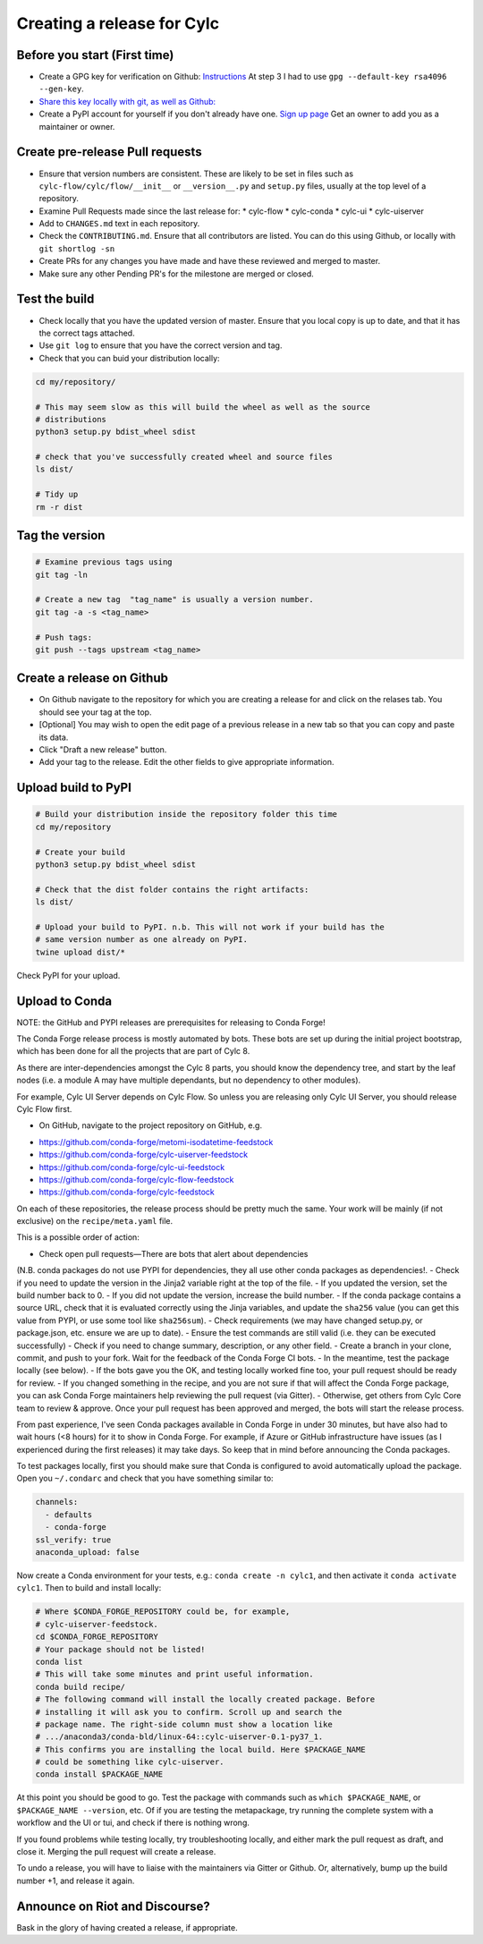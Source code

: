 ###########################
Creating a release for Cylc
###########################


Before you start (First time)
=============================
* Create a GPG key for verification on Github: `Instructions <https://help.github.com/en/articles/generating-a-new-gpg-key>`_
  At step 3 I had to use ``gpg --default-key rsa4096 --gen-key``.

* `Share this key locally with git, as well as Github: <https://help.github.com/en/articles/telling-git-about-your-signing-key>`_

* Create a PyPI account for yourself if you don't already have one.
  `Sign up page <https://pypi.org/account/register/>`_
  Get an owner to add you as a maintainer or owner.


Create pre-release Pull requests
================================

* Ensure that version numbers are consistent. These are likely to be set in
  files such as  ``cylc-flow/cylc/flow/__init__`` or ``__version__.py`` and
  ``setup.py`` files, usually at the top level of a repository.
* Examine Pull Requests made since the last release for:
  * cylc-flow
  * cylc-conda
  * cylc-ui
  * cylc-uiserver
* Add to ``CHANGES.md`` text in each repository.
* Check the ``CONTRIBUTING.md``. Ensure that all contributors are listed.
  You can do this using Github, or locally with ``git shortlog -sn``
* Create PRs for any changes you have made and have these reviewed and merged
  to master.
* Make sure any other Pending PR's for the milestone are merged or closed.

Test the build
==============

* Check locally that you have the updated version of master. Ensure that you
  local copy is up to date, and that it has the correct tags attached.
* Use ``git log`` to ensure that you have the correct version and tag.
* Check that you can buid your distribution locally:

.. code-block:: bash

   cd my/repository/

   # This may seem slow as this will build the wheel as well as the source
   # distributions
   python3 setup.py bdist_wheel sdist

   # check that you've successfully created wheel and source files
   ls dist/

   # Tidy up
   rm -r dist


Tag the version
===============

.. code-block:: bash

    # Examine previous tags using
    git tag -ln

    # Create a new tag  "tag_name" is usually a version number.
    git tag -a -s <tag_name>

    # Push tags:
    git push --tags upstream <tag_name>

Create a release on Github
==========================

* On Github navigate to the repository for which you are creating a release
  for and click on the relases tab. You should see your tag at the top.
* [Optional] You may wish to open the edit page of a previous release in a
  new tab so that you can copy and paste its data.
* Click "Draft a new release" button.
* Add your tag to the release. Edit the other fields to give appropriate
  information.


Upload build to PyPI
====================

.. code-block:: bash

    # Build your distribution inside the repository folder this time
    cd my/repository

    # Create your build
    python3 setup.py bdist_wheel sdist

    # Check that the dist folder contains the right artifacts:
    ls dist/

    # Upload your build to PyPI. n.b. This will not work if your build has the
    # same version number as one already on PyPI.
    twine upload dist/*

Check PyPI for your upload.

Upload to Conda
===============

NOTE: the GitHub and PYPI releases are prerequisites for releasing to
Conda Forge!

The Conda Forge release process is mostly automated by bots. These bots
are set up during the initial project bootstrap, which has been done for
all the projects that are part of Cylc 8.

As there are inter-dependencies amongst the Cylc 8 parts, you should
know the dependency tree, and start by the leaf nodes (i.e. a module
A may have multiple dependants, but no dependency to other modules).

For example, Cylc UI Server depends on Cylc Flow. So unless you are
releasing only Cylc UI Server, you should release Cylc Flow first.

* On GitHub, navigate to the project repository on GitHub, e.g.

- https://github.com/conda-forge/metomi-isodatetime-feedstock
- https://github.com/conda-forge/cylc-uiserver-feedstock
- https://github.com/conda-forge/cylc-ui-feedstock
- https://github.com/conda-forge/cylc-flow-feedstock
- https://github.com/conda-forge/cylc-feedstock

On each of these repositories, the release process should be pretty
much the same. Your work will be mainly (if not exclusive) on
the ``recipe/meta.yaml`` file.

This is a possible order of action:

- Check open pull requests—There are bots that alert about dependencies
(N.B. conda packages do not use PYPI for dependencies, they all use
other conda packages as dependencies!.
- Check if you need to update the version in the Jinja2 variable right
at the top of the file.
- If you updated the version, set the build number back to 0.
- If you did not update the version, increase the build number.
- If the conda package contains a source URL, check that it is evaluated
correctly using the Jinja variables, and update the ``sha256`` value
(you can get this value from PYPI, or use some tool like ``sha256sum``).
- Check requirements (we may have changed setup.py, or package.json, etc.
ensure we are up to date).
- Ensure the test commands are still valid (i.e. they can be executed
successfully)
- Check if you need to change summary, description, or any other field.
- Create a branch in your clone, commit, and push to your fork. Wait
for the feedback of the Conda Forge CI bots.
- In the meantime, test the package locally (see below).
- If the bots gave you the OK, and testing locally worked fine too,
your pull request should be ready for review.
- If you changed something in the recipe, and you are not sure if
that will affect the Conda Forge package, you can ask Conda Forge
maintainers help reviewing the pull request (via Gitter).
- Otherwise, get others from Cylc Core team to review & approve. Once
your pull request has been approved and merged, the bots will start the
release process.

From past experience, I've seen Conda packages available in Conda Forge
in under 30 minutes, but have also had to wait hours (<8 hours) for it
to show in Conda Forge. For example, if Azure or GitHub infrastructure
have issues (as I experienced during the first releases) it may take days.
So keep that in mind before announcing the Conda packages.

To test packages locally, first you should make sure that Conda is
configured to avoid automatically upload the package. Open you ``~/.condarc``
and check that you have something similar to:

.. code-block:: yaml

   channels:
     - defaults
     - conda-forge
   ssl_verify: true
   anaconda_upload: false

Now create a Conda environment for your tests, e.g.: ``conda create -n cylc1``,
and then activate it ``conda activate cylc1``. Then to build and install
locally:

.. code-block:: bash

   # Where $CONDA_FORGE_REPOSITORY could be, for example,
   # cylc-uiserver-feedstock.
   cd $CONDA_FORGE_REPOSITORY
   # Your package should not be listed!
   conda list
   # This will take some minutes and print useful information.
   conda build recipe/
   # The following command will install the locally created package. Before
   # installing it will ask you to confirm. Scroll up and search the
   # package name. The right-side column must show a location like
   # .../anaconda3/conda-bld/linux-64::cylc-uiserver-0.1-py37_1.
   # This confirms you are installing the local build. Here $PACKAGE_NAME
   # could be something like cylc-uiserver.
   conda install $PACKAGE_NAME

At this point you should be good to go. Test the package with commands
such as ``which $PACKAGE_NAME``, or ``$PACKAGE_NAME --version``, etc.
Of if you are testing the metapackage, try running the complete system
with a workflow and the UI or tui, and check if there is nothing wrong.

If you found problems while testing locally, try troubleshooting locally,
and either mark the pull request as draft, and close it. Merging the pull
request will create a release.

To undo a release, you will have to liaise with the maintainers via Gitter
or Github. Or, alternatively, bump up the build number +1, and release it
again.

Announce on Riot and Discourse?
===============================
Bask in the glory of having created a release, if appropriate.
